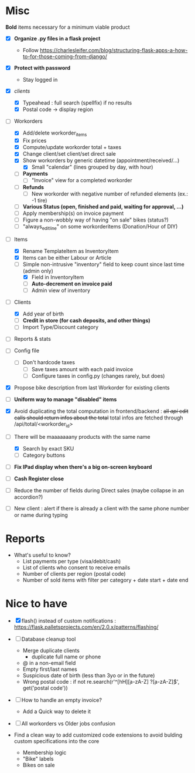 * Misc
**Bold** items necessary for a minimum viable product

- [X] **Organize .py files in a flask project**
  - Follow https://charlesleifer.com/blog/structuring-flask-apps-a-how-to-for-those-coming-from-django/

- [X] **Protect with password**
  - Stay logged in
- [X] /clients/
  - [X] Typeahead : full search (spellfix) if no results
  - [X] Postal code -> display region

- [-] Workorders
  - [X] Add/delete workorder_items
  - [X] Fix prices
  - [X] Compute/update workorder total + taxes
  - [X] Change client/set client/set direct sale
  - [X] Show workorders by generic datetime (appointment/received/...)
    - [X] Small "calendar" (lines grouped by day, with hour)
  - [ ] **Payments**
    - [ ] "Invoice" view for a completed workorder
  - [ ] **Refunds**
    - [ ] New workorder with negative number of refunded elements (ex.: -1 tire)
  - [ ] **Various Status (open, finished and paid, waiting for approval, ...)**
  - [ ] Apply membership(s) on invoice payment
  - [ ] Figure a non-wobbly way of having "on sale" bikes (status?)
  - [ ] "always_edit_line" on some workorderitems (Donation/Hour of DIY)

- [-] Items
  - [X] Rename TemplateItem as InventoryItem
  - [X] Items can be either Labour or Article
  - [-] Simple non-intrusive "inventory" field to keep count since
    last time (admin only)
    - [X] Field in InventoryItem
    - [ ] **Auto-decrement on invoice paid**
    - [ ] Admin view of inventory

- [-] Clients
  - [X] Add year of birth
  - [ ] **Credit in store (for cash deposits, and other things)**
  - [ ] Import Type/Discount category
- [ ] Reports & stats
- [ ] Config file
  - [ ] Don't hardcode taxes
    - [ ] Save taxes amount with each paid invoice
    - [ ] Configure taxes in config.py (changes rarely, but does)
- [X] Propose bike description from last Workorder for existing
  clients


- [ ] **Uniform way to manage "disabled" items**

- [X] Avoid duplicating the total computation in frontend/backend :
  +all /api/ edit calls should return infos about the total+ total
  infos are fetched through /api/total/<workorder_id>

- [-] There will be maaaaaaany products with the same name
  - [X] Search by exact SKU
  - [ ] Category buttons

- [ ] **Fix IPad display when there's a big on-screen keyboard**

- [ ] **Cash Register close**

- [ ] Reduce the number of fields during Direct sales (maybe collapse
  in an accordion?)

- [ ] New client : alert if there is already a client with the same
  phone number or name during typing

* Reports

- What's useful to know?
  - List payments per type (visa/debit/cash)
  - List of clients who consent to receive emails
  - Number of clients per region (postal code)
  - Number of sold items with filter per category + date start + date
    end

* Nice to have
- [X] flash() instead of custom notifications : https://flask.palletsprojects.com/en/2.0.x/patterns/flashing/

- [ ] Database cleanup tool
  - Merge duplicate clients
    - duplicate full name or phone
  - @ in a non-email field
  - Empty first/last names
  - Suspicious date of birth (less than 3yo or in the future)
  - Wrong postal code : if not re.search(r'^[hH]\d[a-zA-Z] ?\d[a-zA-Z]\d$', get('postal code'))

- [ ] How to handle an empty invoice?
  - Add a Quick way to delete it

- [ ] All workorders vs Older jobs confusion

- Find a clean way to add customized code extensions to avoid bulding
  custom specifications into the core
  - Membership logic
  - "Bike" labels
  - Bikes on sale
